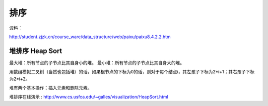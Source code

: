 ====================
排序
====================

资料：

http://student.zjzk.cn/course_ware/data_structure/web/paixu/paixu8.4.2.2.htm


堆排序 Heap Sort
-----------------


最大堆：所有节点的子节点比其自身小的堆。
最小堆：所有节点的子节点比其自身大的堆。

用数组模拟二叉树（当然也包括堆）的话，如果根节点的下标为0的话，则对于每个结点i，其左孩子下标为2*i+1；其右孩子下标为2*i+2。

堆有两个基本操作：插入元素和删除元素。

堆排序在线演示 : http://www.cs.usfca.edu/~galles/visualization/HeapSort.html

